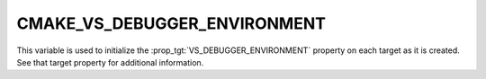 CMAKE_VS_DEBUGGER_ENVIRONMENT
-----------------------------

.. versionadded:: 3.27

This variable is used to initialize the :prop_tgt:`VS_DEBUGGER_ENVIRONMENT`
property on each target as it is created.  See that target property
for additional information.
